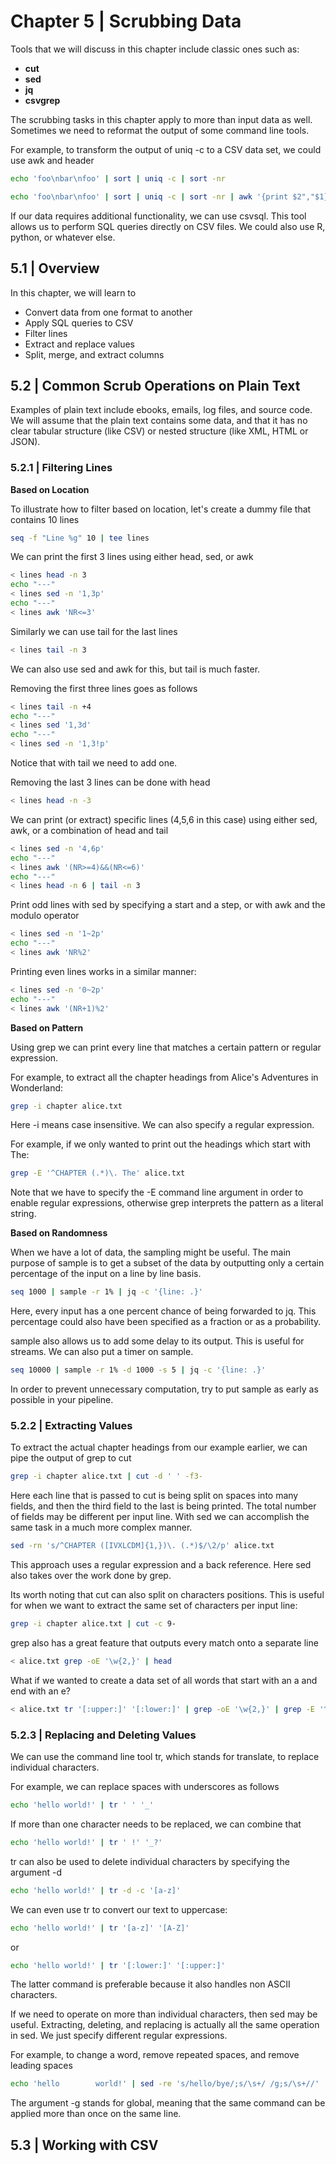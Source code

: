 * Chapter 5 | Scrubbing Data 

Tools that we will discuss in this chapter include classic ones such as: 

- *cut*
- *sed*
- *jq*
- *csvgrep*

The scrubbing tasks in this chapter apply to more than input data as well. Sometimes we need to reformat the output of some command line tools. 

For example, to transform the output of uniq -c to a CSV data set, we could use awk and header 

#+BEGIN_SRC bash :results verbatim
echo 'foo\nbar\nfoo' | sort | uniq -c | sort -nr
#+END_SRC

#+RESULTS:
:       1 foo\nbar\nfoo

#+BEGIN_SRC bash :results verbatim
echo 'foo\nbar\nfoo' | sort | uniq -c | sort -nr | awk '{print $2","$1}' | header -a
#+END_SRC

#+RESULTS:
: foo
: bar
: foo,1

If our data requires additional functionality, we can use csvsql. This tool allows us to perform SQL queries directly on CSV files. We could also use R, python, or whatever else. 

** 5.1 | Overview

In this chapter, we will learn to 

- Convert data from one format to another
- Apply SQL queries to CSV
- Filter lines
- Extract and replace values
- Split, merge, and extract columns

** 5.2 | Common Scrub Operations on Plain Text 

Examples of plain text include ebooks, emails, log files, and source code. We will assume that the plain text contains some data, and that it has no clear tabular structure (like CSV) or nested structure (like XML, HTML or JSON). 

*** 5.2.1 | Filtering Lines 

*Based on Location*

To illustrate how to filter based on location, let's create a dummy file that contains 10 lines

#+BEGIN_SRC bash :results verbatim
seq -f "Line %g" 10 | tee lines
#+END_SRC

#+RESULTS:
#+begin_example
Line 1
Line 2
Line 3
Line 4
Line 5
Line 6
Line 7
Line 8
Line 9
Line 10
#+end_example

We can print the first 3 lines using either head, sed, or awk 

#+BEGIN_SRC bash :results verbatim
< lines head -n 3
echo "---"
< lines sed -n '1,3p'
echo "---"
< lines awk 'NR<=3'
#+END_SRC

#+RESULTS:
#+begin_example
Line 1
Line 2
Line 3
---
Line 1
Line 2
Line 3
---
Line 1
Line 2
Line 3
#+end_example

Similarly we can use tail for the last lines 

#+BEGIN_SRC bash :results verbatim
< lines tail -n 3
#+END_SRC

#+RESULTS:
: Line 8
: Line 9
: Line 10

We can also use sed and awk for this, but tail is much faster. 

Removing the first three lines goes as follows

#+BEGIN_SRC bash :results verbatim
< lines tail -n +4
echo "---"
< lines sed '1,3d'
echo "---"
< lines sed -n '1,3!p'
#+END_SRC

#+RESULTS:
#+begin_example
Line 4
Line 5
Line 6
Line 7
Line 8
Line 9
Line 10
---
Line 4
Line 5
Line 6
Line 7
Line 8
Line 9
Line 10
---
Line 4
Line 5
Line 6
Line 7
Line 8
Line 9
Line 10
#+end_example

Notice that with tail we need to add one. 

Removing the last 3 lines can be done with head 

#+BEGIN_SRC bash :results verbatim
< lines head -n -3
#+END_SRC

#+RESULTS:
: Line 1
: Line 2
: Line 3
: Line 4
: Line 5
: Line 6
: Line 7

We can print (or extract) specific lines (4,5,6 in this case) using either sed, awk, or a combination of head and tail 

#+BEGIN_SRC bash :results verbatim
< lines sed -n '4,6p'
echo "---"
< lines awk '(NR>=4)&&(NR<=6)'
echo "---"
< lines head -n 6 | tail -n 3
#+END_SRC

#+RESULTS:
#+begin_example
Line 4
Line 5
Line 6
---
Line 4
Line 5
Line 6
---
Line 4
Line 5
Line 6
#+end_example

Print odd lines with sed by specifying a start and a step, or with awk and the modulo operator 

#+BEGIN_SRC bash :results verbatim
< lines sed -n '1~2p'
echo "---"
< lines awk 'NR%2'
#+END_SRC

#+RESULTS:
#+begin_example
Line 1
Line 3
Line 5
Line 7
Line 9
---
Line 1
Line 3
Line 5
Line 7
Line 9
#+end_example

Printing even lines works in a similar manner: 

#+BEGIN_SRC bash :results verbatim
< lines sed -n '0~2p'
echo "---"
< lines awk '(NR+1)%2'
#+END_SRC

#+RESULTS:
#+begin_example
Line 2
Line 4
Line 6
Line 8
Line 10
---
Line 2
Line 4
Line 6
Line 8
Line 10
#+end_example

*Based on Pattern*

Using grep we can print every line that matches a certain pattern or regular expression. 

For example, to extract all the chapter headings from Alice's Adventures in Wonderland:

#+BEGIN_SRC bash :results verbatim
grep -i chapter alice.txt
#+END_SRC

#+RESULTS:
#+begin_example
CHAPTER I. Down the Rabbit-Hole
CHAPTER II. The Pool of Tears
CHAPTER III. A Caucus-Race and a Long Tale
CHAPTER IV. The Rabbit Sends in a Little Bill
CHAPTER V. Advice from a Caterpillar
CHAPTER VI. Pig and Pepper
CHAPTER VII. A Mad Tea-Party
CHAPTER VIII. The Queen's Croquet-Ground
CHAPTER IX. The Mock Turtle's Story
CHAPTER X. The Lobster Quadrille
CHAPTER XI. Who Stole the Tarts?
CHAPTER XII. Alice's Evidence
#+end_example

Here -i means case insensitive. We can also specify a regular expression. 

For example, if we only wanted to print out the headings which start with The: 

#+BEGIN_SRC bash :results verbatim
grep -E '^CHAPTER (.*)\. The' alice.txt
#+END_SRC

#+RESULTS:
: CHAPTER II. The Pool of Tears
: CHAPTER IV. The Rabbit Sends in a Little Bill
: CHAPTER VIII. The Queen's Croquet-Ground
: CHAPTER IX. The Mock Turtle's Story
: CHAPTER X. The Lobster Quadrille

Note that we have to specify the -E command line argument in order to enable regular expressions, otherwise grep interprets the pattern as a literal string. 

*Based on Randomness*

When we have a lot of data, the sampling might be useful. The main purpose of sample is to get a subset of the data by outputting only a certain percentage of the input on a line by line basis. 

#+BEGIN_SRC bash :results verbatim
seq 1000 | sample -r 1% | jq -c '{line: .}'
#+END_SRC

#+RESULTS:
: {"line":108}
: {"line":398}
: {"line":421}
: {"line":581}
: {"line":588}
: {"line":678}
: {"line":759}
: {"line":760}
: {"line":993}

Here, every input has a one percent chance of being forwarded to jq. This percentage could also have been specified as a fraction or as a probability. 

sample also allows us to add some delay to its output. This is useful for streams. We can also put a timer on sample.

#+BEGIN_SRC bash :results verbatim
seq 10000 | sample -r 1% -d 1000 -s 5 | jq -c '{line: .}'
#+END_SRC

#+RESULTS:
: {"line":60}
: {"line":152}
: {"line":376}
: {"line":427}
: {"line":540}
: {"line":747}

In order to prevent unnecessary computation, try to put sample as early as possible in your pipeline. 

*** 5.2.2 | Extracting Values 

To extract the actual chapter headings from our example earlier, we can pipe the output of grep to cut 

#+BEGIN_SRC bash :results verbatim
grep -i chapter alice.txt | cut -d ' ' -f3-
#+END_SRC

#+RESULTS:
#+begin_example
Down the Rabbit-Hole
The Pool of Tears
A Caucus-Race and a Long Tale
The Rabbit Sends in a Little Bill
Advice from a Caterpillar
Pig and Pepper
A Mad Tea-Party
The Queen's Croquet-Ground
The Mock Turtle's Story
The Lobster Quadrille
Who Stole the Tarts?
Alice's Evidence
#+end_example

Here each line that is passed to cut is being split on spaces into many fields, and then the third field to the last is being printed. The total number of fields may be different per input line. With sed we can accomplish the same task in a much more complex manner. 

#+BEGIN_SRC bash :results verbatim
sed -rn 's/^CHAPTER ([IVXLCDM]{1,})\. (.*)$/\2/p' alice.txt
#+END_SRC

#+RESULTS:
#+begin_example
Down the Rabbit-Hole
The Pool of Tears
A Caucus-Race and a Long Tale
The Rabbit Sends in a Little Bill
Advice from a Caterpillar
Pig and Pepper
A Mad Tea-Party
The Queen's Croquet-Ground
The Mock Turtle's Story
The Lobster Quadrille
Who Stole the Tarts?
Alice's Evidence
#+end_example

This approach uses a regular expression and a back reference. Here sed also takes over the work done by grep. 

Its worth noting that cut can also split on characters positions. This is useful for when we want to extract the same set of characters per input line:

#+BEGIN_SRC bash :results verbatim
grep -i chapter alice.txt | cut -c 9-
#+END_SRC

#+RESULTS:
#+begin_example
I. Down the Rabbit-Hole
II. The Pool of Tears
III. A Caucus-Race and a Long Tale
IV. The Rabbit Sends in a Little Bill
V. Advice from a Caterpillar
VI. Pig and Pepper
VII. A Mad Tea-Party
VIII. The Queen's Croquet-Ground
IX. The Mock Turtle's Story
X. The Lobster Quadrille
XI. Who Stole the Tarts?
XII. Alice's Evidence
#+end_example

grep also has a great feature that outputs every match onto a separate line 

#+BEGIN_SRC bash :results verbatim
< alice.txt grep -oE '\w{2,}' | head
#+END_SRC

#+RESULTS:
#+begin_example
Project
Gutenberg
Alice
Adventures
in
Wonderland
by
Lewis
Carroll
This
#+end_example


What if we wanted to create a data set of all words that start with an a and end with an e? 

#+BEGIN_SRC bash :results verbatim
< alice.txt tr '[:upper:]' '[:lower:]' | grep -oE '\w{2,}' | grep -E '^a.*e$' | sort | uniq -c | sort -nr | awk '{print $2","$1}' | header -a word, count | head | csvlook
#+END_SRC

#+RESULTS:
#+begin_example
| word       |   b |
| ---------- | --- |
| alice      | 403 |
| are        |  73 |
| archive    |  13 |
| agree      |  11 |
| anyone     |   5 |
| alone      |   5 |
| age        |   4 |
| applicable |   3 |
| anywhere   |   3 |
#+end_example

*** 5.2.3 | Replacing and Deleting Values 

We can use the command line tool tr, which stands for translate, to replace individual characters. 

For example, we can replace spaces with underscores as follows 

#+BEGIN_SRC bash :results verbatim
echo 'hello world!' | tr ' ' '_'
#+END_SRC

#+RESULTS:
: hello_world!

If more than one character needs to be replaced, we can combine that 

#+BEGIN_SRC bash :results verbatim
echo 'hello world!' | tr ' !' '_?'
#+END_SRC

#+RESULTS:
: hello_world?

tr can also be used to delete individual characters by specifying the argument -d 

#+BEGIN_SRC bash :results verbatim
echo 'hello world!' | tr -d -c '[a-z]'
#+END_SRC

#+RESULTS:
: helloworld

We can even use tr to convert our text to uppercase:

#+BEGIN_SRC bash :results verbatim
echo 'hello world!' | tr '[a-z]' '[A-Z]'
#+END_SRC

#+RESULTS:
: HELLO WORLD!

or 

#+BEGIN_SRC bash :results verbatim
echo 'hello world!' | tr '[:lower:]' '[:upper:]'
#+END_SRC

#+RESULTS:
: HELLO WORLD!

The latter command is preferable because it also handles non ASCII characters. 

If we need to operate on more than individual characters, then sed may be useful. Extracting, deleting, and replacing is actually all the same operation in sed. We just specify different regular expressions.

For example, to change a word, remove repeated spaces, and remove leading spaces

#+BEGIN_SRC bash :results verbatim
echo 'hello        world!' | sed -re 's/hello/bye/;s/\s+/ /g;s/\s+//'
#+END_SRC

#+RESULTS:
: byeworld!

The argument -g stands for global, meaning that the same command can be applied more than once on the same line. 

** 5.3 | Working with CSV 

